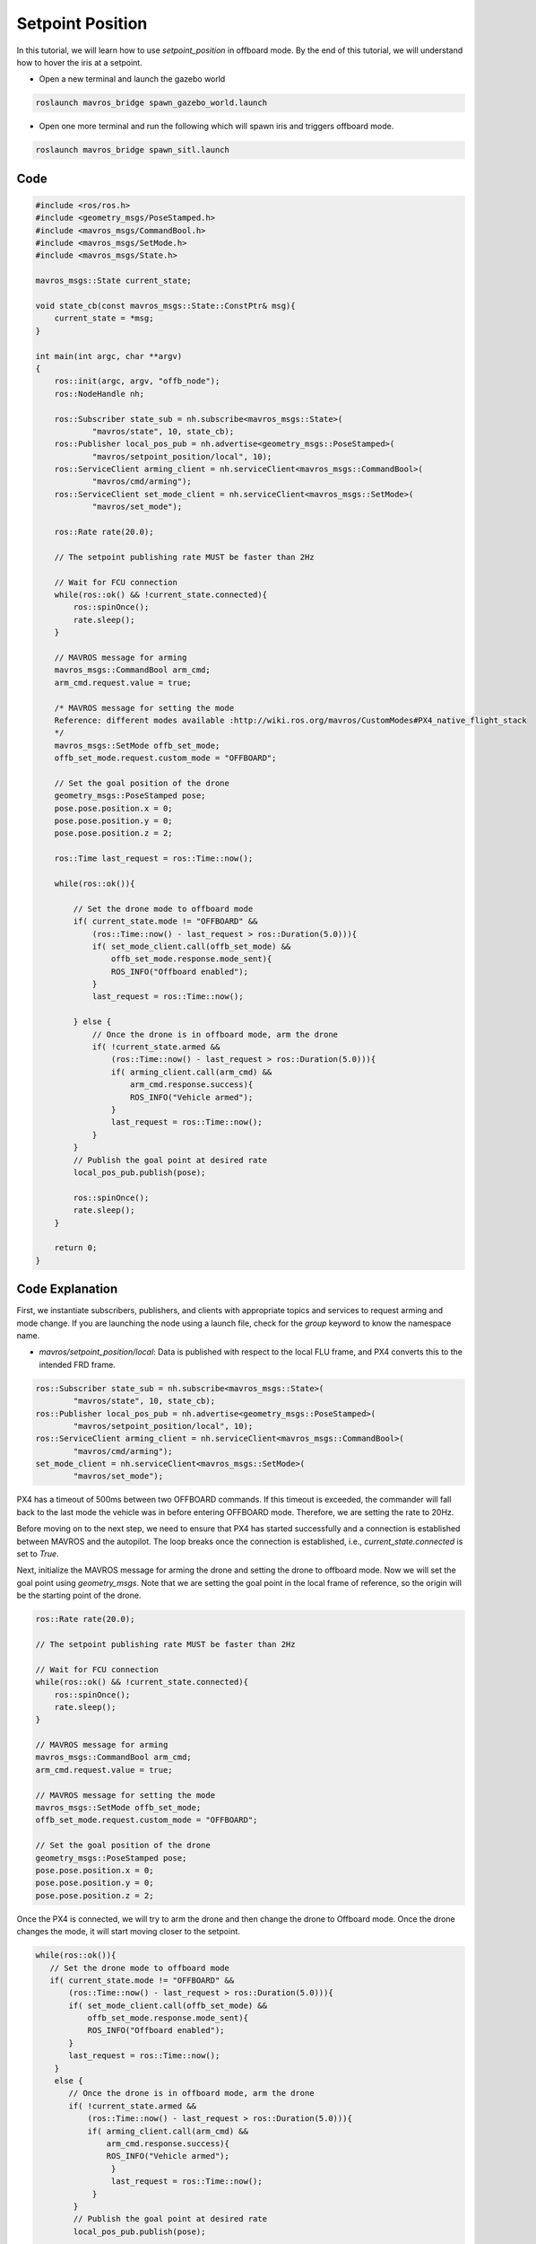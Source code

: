 Setpoint Position
==========================

In this tutorial, we will learn how to use `setpoint_position` in offboard mode. By the end of this tutorial, we will understand how to hover the iris at a setpoint.

- Open a new terminal and launch the gazebo world

.. code-block:: bash

    roslaunch mavros_bridge spawn_gazebo_world.launch

- Open one more terminal and run the following which will spawn iris and triggers offboard mode.

.. code-block:: bash

    roslaunch mavros_bridge spawn_sitl.launch

Code
----

.. code-block:: cpp

    #include <ros/ros.h>
    #include <geometry_msgs/PoseStamped.h>
    #include <mavros_msgs/CommandBool.h>
    #include <mavros_msgs/SetMode.h>
    #include <mavros_msgs/State.h>

    mavros_msgs::State current_state;
    
    void state_cb(const mavros_msgs::State::ConstPtr& msg){
        current_state = *msg;
    }

    int main(int argc, char **argv)
    {
        ros::init(argc, argv, "offb_node");
        ros::NodeHandle nh;

        ros::Subscriber state_sub = nh.subscribe<mavros_msgs::State>(
                "mavros/state", 10, state_cb);
        ros::Publisher local_pos_pub = nh.advertise<geometry_msgs::PoseStamped>(
                "mavros/setpoint_position/local", 10);
        ros::ServiceClient arming_client = nh.serviceClient<mavros_msgs::CommandBool>(
                "mavros/cmd/arming");
        ros::ServiceClient set_mode_client = nh.serviceClient<mavros_msgs::SetMode>(
                "mavros/set_mode");

        ros::Rate rate(20.0);

        // The setpoint publishing rate MUST be faster than 2Hz

        // Wait for FCU connection
        while(ros::ok() && !current_state.connected){
            ros::spinOnce();
            rate.sleep();
        }

        // MAVROS message for arming
        mavros_msgs::CommandBool arm_cmd;
        arm_cmd.request.value = true;

        /* MAVROS message for setting the mode
        Reference: different modes available :http://wiki.ros.org/mavros/CustomModes#PX4_native_flight_stack
        */
        mavros_msgs::SetMode offb_set_mode;
        offb_set_mode.request.custom_mode = "OFFBOARD";

        // Set the goal position of the drone
        geometry_msgs::PoseStamped pose;
        pose.pose.position.x = 0;
        pose.pose.position.y = 0;
        pose.pose.position.z = 2;

        ros::Time last_request = ros::Time::now();

        while(ros::ok()){

            // Set the drone mode to offboard mode
            if( current_state.mode != "OFFBOARD" &&
                (ros::Time::now() - last_request > ros::Duration(5.0))){
                if( set_mode_client.call(offb_set_mode) &&
                    offb_set_mode.response.mode_sent){
                    ROS_INFO("Offboard enabled");
                }
                last_request = ros::Time::now();

            } else {
                // Once the drone is in offboard mode, arm the drone
                if( !current_state.armed &&
                    (ros::Time::now() - last_request > ros::Duration(5.0))){
                    if( arming_client.call(arm_cmd) &&
                        arm_cmd.response.success){
                        ROS_INFO("Vehicle armed");
                    }
                    last_request = ros::Time::now();
                }
            }
            // Publish the goal point at desired rate
            local_pos_pub.publish(pose);

            ros::spinOnce();
            rate.sleep();
        }

        return 0;
    }

Code Explanation
----------------

First, we instantiate subscribers, publishers, and clients with appropriate topics and services to request arming and mode change. If you are launching the node using a launch file, check for the `group` keyword to know the namespace name.

- `mavros/setpoint_position/local`: Data is published with respect to the local FLU frame, and PX4 converts this to the intended FRD frame.

.. code-block:: cpp

    ros::Subscriber state_sub = nh.subscribe<mavros_msgs::State>(
            "mavros/state", 10, state_cb);
    ros::Publisher local_pos_pub = nh.advertise<geometry_msgs::PoseStamped>(
            "mavros/setpoint_position/local", 10);
    ros::ServiceClient arming_client = nh.serviceClient<mavros_msgs::CommandBool>(
            "mavros/cmd/arming");
    set_mode_client = nh.serviceClient<mavros_msgs::SetMode>(
            "mavros/set_mode");

PX4 has a timeout of 500ms between two OFFBOARD commands. If this timeout is exceeded, the commander will fall back to the last mode the vehicle was in before entering OFFBOARD mode. Therefore, we are setting the rate to 20Hz.

Before moving on to the next step, we need to ensure that PX4 has started successfully and a connection is established between MAVROS and the autopilot. The loop breaks once the connection is established, i.e., `current_state.connected` is set to `True`.

Next, initialize the MAVROS message for arming the drone and setting the drone to offboard mode. Now we will set the goal point using `geometry_msgs`. Note that we are setting the goal point in the local frame of reference, so the origin will be the starting point of the drone.

.. code-block:: cpp

    ros::Rate rate(20.0);

    // The setpoint publishing rate MUST be faster than 2Hz

    // Wait for FCU connection
    while(ros::ok() && !current_state.connected){
        ros::spinOnce();
        rate.sleep();
    }

    // MAVROS message for arming
    mavros_msgs::CommandBool arm_cmd;
    arm_cmd.request.value = true;

    // MAVROS message for setting the mode
    mavros_msgs::SetMode offb_set_mode;
    offb_set_mode.request.custom_mode = "OFFBOARD";

    // Set the goal position of the drone
    geometry_msgs::PoseStamped pose;
    pose.pose.position.x = 0;
    pose.pose.position.y = 0;
    pose.pose.position.z = 2;

Once the PX4 is connected, we will try to arm the drone and then change the drone to Offboard mode. Once the drone changes the mode, it will start moving closer to the setpoint.

.. code-block:: cpp

    while(ros::ok()){
       // Set the drone mode to offboard mode
       if( current_state.mode != "OFFBOARD" &&
           (ros::Time::now() - last_request > ros::Duration(5.0))){
           if( set_mode_client.call(offb_set_mode) &&
               offb_set_mode.response.mode_sent){
               ROS_INFO("Offboard enabled");
           }
           last_request = ros::Time::now();
        } 
        else {
           // Once the drone is in offboard mode, arm the drone
           if( !current_state.armed &&
               (ros::Time::now() - last_request > ros::Duration(5.0))){
               if( arming_client.call(arm_cmd) &&
                   arm_cmd.response.success){
                   ROS_INFO("Vehicle armed");
                    }
                    last_request = ros::Time::now();
                }
            }
            // Publish the goal point at desired rate
            local_pos_pub.publish(pose);

            ros::spinOnce();
            rate.sleep();
        }